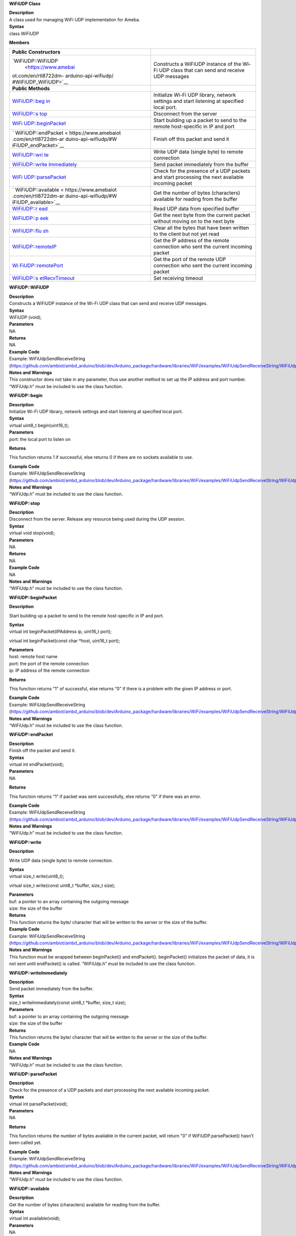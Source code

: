 **WiFiUDP Class**

| **Description**
| A class used for managing WiFi UDP implementation for Ameba.

| **Syntax**
| class WiFiUDP

**Members**

+----------------------+-----------------------------------------------+
| **Public             |                                               |
| Constructors**       |                                               |
+======================+===============================================+
| `WiFiUDP::WiFiUDP    | Constructs a WiFiUDP instance of the Wi-Fi    |
|  <https://www.amebai | UDP class that can send and receive UDP       |
| ot.com/en/rtl8722dm- | messages                                      |
| arduino-api-wifiudp/ |                                               |
| #WiFiUDP_WiFiUDP>`__ |                                               |
+----------------------+-----------------------------------------------+
| **Public Methods**   |                                               |
+----------------------+-----------------------------------------------+
| `WiFiUDP::beg        | Initialize Wi-Fi UDP library, network         |
| in <https://www.ameb | settings and start listening at specified     |
| aiot.com/en/rtl8722d | local port.                                   |
| m-arduino-api-wifiud |                                               |
| p/#WiFiUDP_begin>`__ |                                               |
+----------------------+-----------------------------------------------+
| `WiFiUDP::s          | Disconnect from the server                    |
| top <https://www.ame |                                               |
| baiot.com/en/rtl8722 |                                               |
| dm-arduino-api-wifiu |                                               |
| dp/#WiFiUDP_stop>`__ |                                               |
+----------------------+-----------------------------------------------+
| `WiFi                | Start building up a packet to send to the     |
| UDP::beginPacket <ht | remote host-specific in IP and port           |
| tps://www.amebaiot.c |                                               |
| om/en/rtl8722dm-ardu |                                               |
| ino-api-wifiudp/#WiF |                                               |
| iUDP_beginPacket>`__ |                                               |
+----------------------+-----------------------------------------------+
| `                    | Finish off this packet and send it            |
| WiFiUDP::endPacket < |                                               |
| https://www.amebaiot |                                               |
| .com/en/rtl8722dm-ar |                                               |
| duino-api-wifiudp/#W |                                               |
| iFiUDP_endPacket>`__ |                                               |
+----------------------+-----------------------------------------------+
| `WiFiUDP::wri        | Write UDP data (single byte) to remote        |
| te <https://www.ameb | connection                                    |
| aiot.com/en/rtl8722d |                                               |
| m-arduino-api-wifiud |                                               |
| p/#WiFiUDP_write>`__ |                                               |
+----------------------+-----------------------------------------------+
| `WiFiUDP::write      | Send packet immediately from the buffer       |
| Immediately <https:/ |                                               |
| /www.amebaiot.com/en |                                               |
| /rtl8722dm-arduino-a |                                               |
| pi-wifiudp/#WiFiUDP_ |                                               |
| writeImmediately>`__ |                                               |
+----------------------+-----------------------------------------------+
| `WiFi                | Check for the presence of a UDP packets and   |
| UDP::parsePacket <ht | start processing the next available incoming  |
| tps://www.amebaiot.c | packet                                        |
| om/en/rtl8722dm-ardu |                                               |
| ino-api-wifiudp/#WiF |                                               |
| iUDP_parsePacket>`__ |                                               |
+----------------------+-----------------------------------------------+
| `                    | Get the number of bytes (characters)          |
| WiFiUDP::available < | available for reading from the buffer         |
| https://www.amebaiot |                                               |
| .com/en/rtl8722dm-ar |                                               |
| duino-api-wifiudp/#W |                                               |
| iFiUDP_available>`__ |                                               |
+----------------------+-----------------------------------------------+
| `WiFiUDP::r          | Read UDP data from specified buffer           |
| ead <https://www.ame |                                               |
| baiot.com/en/rtl8722 |                                               |
| dm-arduino-api-wifiu |                                               |
| dp/#WiFiUDP_read>`__ |                                               |
+----------------------+-----------------------------------------------+
| `WiFiUDP::p          | Get the next byte from the current packet     |
| eek <https://www.ame | without moving on to the next byte            |
| baiot.com/en/rtl8722 |                                               |
| dm-arduino-api-wifiu |                                               |
| dp/#WiFiUDP_peek>`__ |                                               |
+----------------------+-----------------------------------------------+
| `WiFiUDP::flu        | Clear all the bytes that have been written to |
| sh <https://www.ameb | the client but not yet read                   |
| aiot.com/en/rtl8722d |                                               |
| m-arduino-api-wifiud |                                               |
| p/#WiFiUDP_flush>`__ |                                               |
+----------------------+-----------------------------------------------+
| `WiFiUDP::remoteIP   | Get the IP address of the remote connection   |
| <https://www.amebaio | who sent the current incoming packet          |
| t.com/en/rtl8722dm-a |                                               |
| rduino-api-wifiudp/# |                                               |
| WiFiUDP_remoteIP>`__ |                                               |
+----------------------+-----------------------------------------------+
| `Wi                  | Get the port of the remote UDP connection who |
| FiUDP::remotePort <h | sent the current incoming packet              |
| ttps://www.amebaiot. |                                               |
| com/en/rtl8722dm-ard |                                               |
| uino-api-wifiudp/#Wi |                                               |
| FiUDP_remotePort>`__ |                                               |
+----------------------+-----------------------------------------------+
| `WiFiUDP::s          | Set receiving timeout                         |
| etRecvTimeout <https |                                               |
| ://www.amebaiot.com/ |                                               |
| en/rtl8722dm-arduino |                                               |
| -api-wifiudp/#WiFiUD |                                               |
| P_setRecvTimeout>`__ |                                               |
+----------------------+-----------------------------------------------+


**WiFiUDP::WiFiUDP**

| **Description**
| Constructs a WiFiUDP instance of the Wi-Fi UDP class that can send and
  receive UDP messages.

| **Syntax**
| WiFiUDP (void);

| **Parameters**
| NA

| **Returns**
| NA

| **Example Code**
| Example: WiFiUdpSendReceiveString
  (https://github.com/ambiot/ambd_arduino/blob/dev/Arduino_package/hardware/libraries/WiFi/examples/WiFiUdpSendReceiveString/WiFiUdpSendReceiveString.ino)

| **Notes and Warnings**
| This constructor does not take in any parameter, thus use another
  method to set up the IP address and port number. “WiFiUdp.h” must be
  included to use the class function.


**WiFiUDP::begin**

| **Description**
| Initialize Wi-Fi UDP library, network settings and start listening at
  specified local port.

| **Syntax**
| virtual uint8_t begin(uint16_t);

| **Parameters**
| port: the local port to listen on

**Returns**

This function returns 1 if successful, else returns 0 if there are no
sockets available to use.

| **Example Code**
| Example: WiFiUdpSendReceiveString
  (https://github.com/ambiot/ambd_arduino/blob/dev/Arduino_package/hardware/libraries/WiFi/examples/WiFiUdpSendReceiveString/WiFiUdpSendReceiveString.ino)

| **Notes and Warnings**
| “WiFiUdp.h” must be included to use the class function.


**WiFiUDP::stop**

| **Description**
| Disconnect from the server. Release any resource being used during the
  UDP session.

| **Syntax**
| virtual void stop(void);

| **Parameters**
| NA

| **Returns**
| NA

| **Example Code**
| NA

| **Notes and Warnings**
| “WiFiUdp.h” must be included to use the class function.


**WiFiUDP::beginPacket**

**Description**

Start building up a packet to send to the remote host-specific in IP and
port.

| **Syntax**
| virtual int beginPacket(IPAddress ip, uint16_t port);

virtual int beginPacket(const char \*host, uint16_t port);

| **Parameters**
| host: remote host name
| port: the port of the remote connection
| ip: IP address of the remote connection

**Returns**

This function returns “1” of successful, else returns “0” if there is a
problem with the given IP address or port.

| **Example Code**
| Example: WiFiUdpSendReceiveString
  (https://github.com/ambiot/ambd_arduino/blob/dev/Arduino_package/hardware/libraries/WiFi/examples/WiFiUdpSendReceiveString/WiFiUdpSendReceiveString.ino)

| **Notes and Warnings**
| “WiFiUdp.h” must be included to use the class function.


**WiFiUDP::endPacket**

| **Description**
| Finish off the packet and send it.

| **Syntax**
| virtual int endPacket(void);

| **Parameters**
| NA

**Returns**

This function returns “1” if packet was sent successfully, else returns
“0” if there was an error.

| **Example Code**
| Example: WiFiUdpSendReceiveString
  (https://github.com/ambiot/ambd_arduino/blob/dev/Arduino_package/hardware/libraries/WiFi/examples/WiFiUdpSendReceiveString/WiFiUdpSendReceiveString.ino)

| **Notes and Warnings**
| “WiFiUdp.h” must be included to use the class function.


**WiFiUDP::write**

**Description**

Write UDP data (single byte) to remote connection.

| **Syntax**
| virtual size_t write(uint8_t);

virtual size_t write(const uint8_t \*buffer, size_t size);

| **Parameters**
| buf: a pointer to an array containing the outgoing message
| size: the size of the buffer

| **Returns**
| This function returns the byte/ character that will be written to the
  server or the size of the buffer.

| **Example Code**
| Example: WiFiUdpSendReceiveString
  (https://github.com/ambiot/ambd_arduino/blob/dev/Arduino_package/hardware/libraries/WiFi/examples/WiFiUdpSendReceiveString/WiFiUdpSendReceiveString.ino)

| **Notes and Warnings**
| This function must be wrapped between beginPacket() and endPacket().
  beginPacket() initializes the packet of data, it is not sent until
  endPacket() is called. “WiFiUdp.h” must be included to use the class
  function.


**WiFiUDP::writeImmediately**

| **Description**
| Send packet immediately from the buffer.

| **Syntax**
| size_t writeImmediately(const uint8_t \*buffer, size_t size);

| **Parameters**
| buf: a pointer to an array containing the outgoing message
| size: the size of the buffer

| **Returns**
| This function returns the byte/ character that will be written to the
  server or the size of the buffer.

| **Example Code**
| NA

| **Notes and Warnings**
| “WiFiUdp.h” must be included to use the class function.


**WiFiUDP::parsePacket**

| **Description**
| Check for the presence of a UDP packets and start processing the next
  available incoming packet.

| **Syntax**
| virtual int parsePacket(void);

| **Parameters**
| NA

**Returns**

This function returns the number of bytes available in the current
packet, will return "0” if WiFiUDP.parsePacket() hasn't been called yet.

| **Example Code**
| Example: WiFiUdpSendReceiveString
  (https://github.com/ambiot/ambd_arduino/blob/dev/Arduino_package/hardware/libraries/WiFi/examples/WiFiUdpSendReceiveString/WiFiUdpSendReceiveString.ino)

| **Notes and Warnings**
| “WiFiUdp.h” must be included to use the class function.


**WiFiUDP::available**

| **Description**
| Get the number of bytes (characters) available for reading from the
  buffer.

| **Syntax**
| virtual int available(void);

| **Parameters**
| NA

**Returns**

This function returns the number of bytes available in the current
packet, else returns “0” if WiFiUDP.parsePacket() hasn’t been called
yet.

| **Example Code**
| NA

| **Notes and Warnings**
| This function can only be successfully called after
  WiFiUDP.parsePacket(). “WiFiUdp.h” must be included to use the class
  function.


**WiFiUDP::read**

| **Description**
| Read UDP data from specified buffer.

| **Syntax**
| virtual int read (void);
| virtual int read (char\* buffer, size_t len);

| **Parameters**
| buf: buffer to hold incoming byte
| size: maximum size of the buffer

| **Returns**
| This function returns the size of the buffer or returns -1 if no
  buffer is available.

| **Example Code**
| Example: WiFiUdpSendReceiveString
  (https://github.com/ambiot/ambd_arduino/blob/dev/Arduino_package/hardware/libraries/WiFi/examples/WiFiUdpSendReceiveString/WiFiUdpSendReceiveString.ino)

| **Notes and Warnings**
| This function can only be successfully called after
  WiFiUDP.parsePacket(). “WiFiUdp.h” must be included to use the class
  function.


**WiFiUDP::peek**

| **Description**
| Get the next byte from the current packet without moving on to the
  next byte.

| **Syntax**
| virtual int peek (void);

| **Parameters**
| NA

**Returns**

This function returns the next byte or character or returns -1 if none
is available.

| **Example Code**
| NA

| **Notes and Warnings**
| “WiFiUdp.h” must be included to use the class function.\ **

**WiFiUDP::flush**

| **Description**
| Clear all the bytes that have been written to the client but not yet
  read.

| **Syntax**
| virtual void flush(void);

| **Parameters**
| NA

| **Returns**
| NA

| **Example Code**
| NA

| **Notes and Warnings**
| “WiFiUdp.h” must be included to use the class function.


**WiFiUDP::remoteIP**

| **Description**
| Get the IP address of the remote connection who sent the current
  incoming packet.

| **Syntax**
| virtual IPAddress remoteIP(void);

| **Parameters**
| NA

| **Returns**
| This function returns the IP address of the remote connection.

| **Example Code**
| Example: WiFiUdpSendReceiveString
  (https://github.com/ambiot/ambd_arduino/blob/dev/Arduino_package/hardware/libraries/WiFi/examples/WiFiUdpSendReceiveString/WiFiUdpSendReceiveString.ino)

**Notes and Warnings**

This function must be called after WiFiUDP.parsePacket(). “WiFiUdp.h”
must be included to use the class function.


**WiFiUDP::remotePort**

| **Description**
| Get the port of the remote UDP connection who sent the current
  incoming packet.

| **Syntax**
| virtual uint16_t remotePort(void);

| **Parameters**
| NA

| **Returns**
| This function returns the port of the remote connection.

| **Example Code**
| Example: WiFiUdpSendReceiveString
  (https://github.com/ambiot/ambd_arduino/blob/dev/Arduino_package/hardware/libraries/WiFi/examples/WiFiUdpSendReceiveString/WiFiUdpSendReceiveString.ino)

| **Notes and Warnings**
| This function must be called after WiFiUDP.parsePacket(). “WiFiUdp.h”
  must be included to use the class function.


**WiFiUDP::setRecvTimeout**

| **Description**
| Set receiving timeout

| **Syntax**
| void setRecvTimeout(int timeout);

| **Parameters**
| timeout: timeout in seconds

| **Returns**
| NA

| **Example Code**
| NA

| **Notes and Warnings**
| “WiFiUdp.h” must be included to use the class function.
